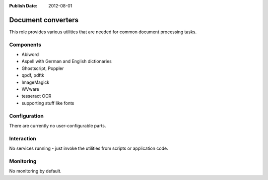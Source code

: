 :Publish Date: 2012-08-01

.. _pspdf:

Document converters
===================

This role provides various utilities that are needed for common document
processing tasks.


Components
----------

* Abiword
* Aspell with German and English dictionaries
* Ghostscript, Poppler
* qpdf, pdftk
* ImageMagick
* WVware
* tesseract OCR
* supporting stuff like fonts


Configuration
-------------

There are currently no user-configurable parts.


Interaction
-----------

No services running - just invoke the utilities from scripts or application
code.


Monitoring
----------

No monitoring by default.
